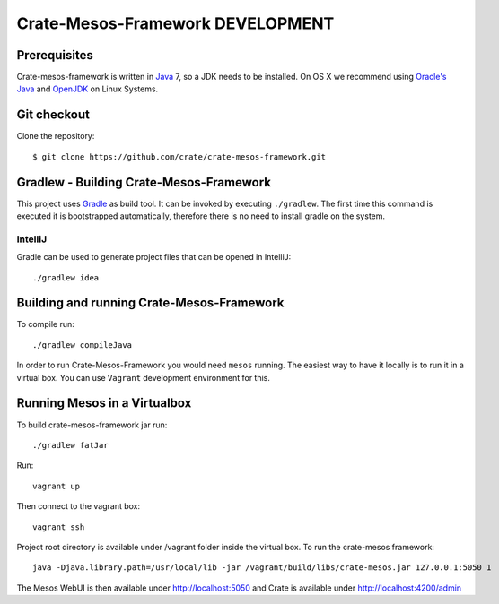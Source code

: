 =================================
Crate-Mesos-Framework DEVELOPMENT
=================================

Prerequisites
=============

Crate-mesos-framework is written in Java_ 7, so a JDK needs to be installed. On OS X we
recommend using `Oracle's Java`_ and OpenJDK_ on Linux Systems.

Git checkout
============

Clone the repository::

    $ git clone https://github.com/crate/crate-mesos-framework.git

Gradlew - Building Crate-Mesos-Framework
========================================

This project uses Gradle_ as build tool. It can be invoked by executing
``./gradlew``. The first time this command is executed it is bootstrapped
automatically, therefore there is no need to install gradle on the system.

IntelliJ
--------

Gradle can be used to generate project files that can be opened in IntelliJ::

    ./gradlew idea

Building and running Crate-Mesos-Framework
==========================================

To compile run::

    ./gradlew compileJava

In order to run Crate-Mesos-Framework you would need ``mesos`` running. The easiest
way to have it locally is to run it in a virtual box.
You can use ``Vagrant`` development environment for this.

Running Mesos in a Virtualbox
=============================

To build crate-mesos-framework jar run::

    ./gradlew fatJar

Run::

    vagrant up

Then connect to the vagrant box::

    vagrant ssh

Project root directory is available under /vagrant folder inside the virtual box.
To run the crate-mesos framework::

    java -Djava.library.path=/usr/local/lib -jar /vagrant/build/libs/crate-mesos.jar 127.0.0.1:5050 1

The Mesos WebUI is then available under http://localhost:5050 and Crate is available under http://localhost:4200/admin


.. _Java: http://www.java.com/

.. _`Oracle's Java`: http://www.java.com/en/download/help/mac_install.xml

.. _OpenJDK: http://openjdk.java.net/projects/jdk7/

.. _Gradle: http://www.gradle.org/
